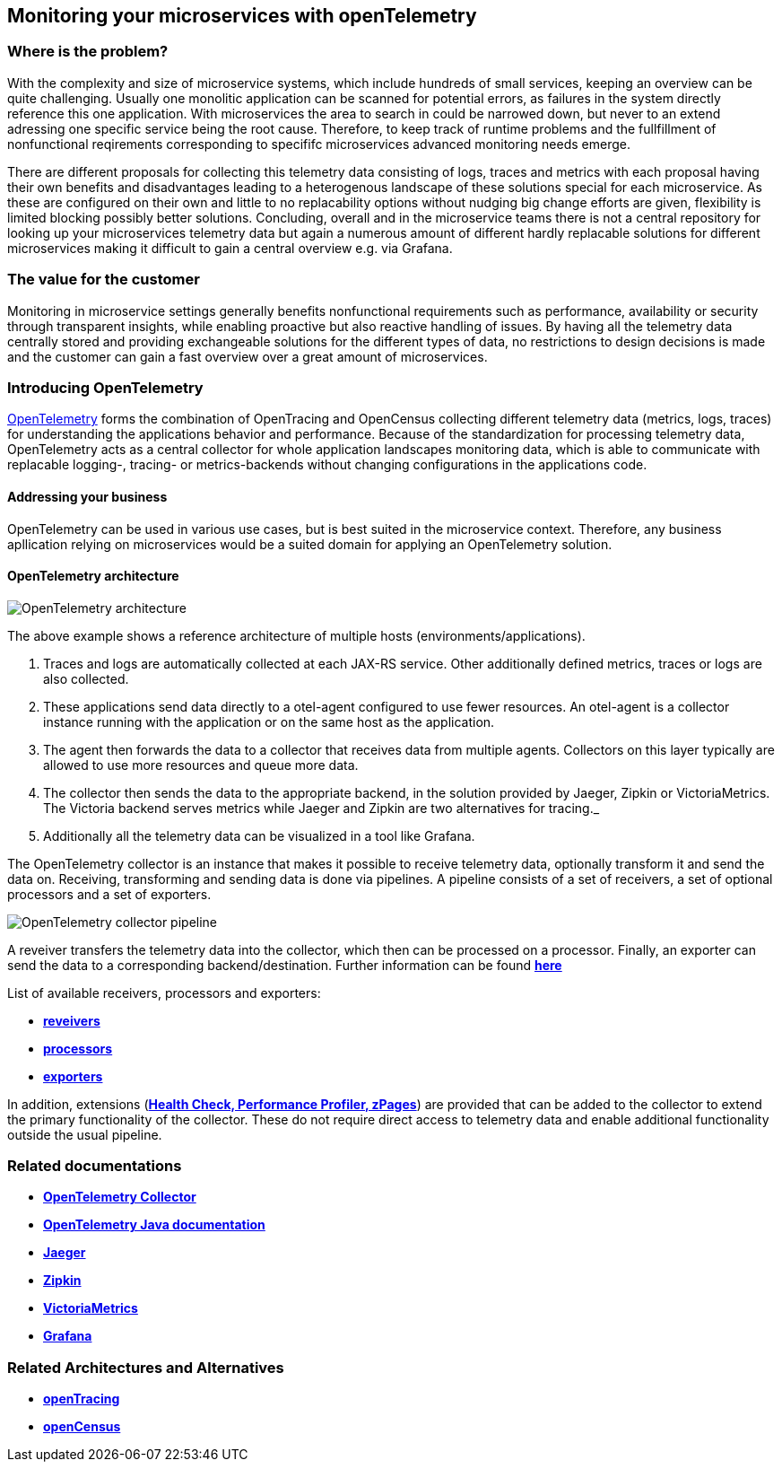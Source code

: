 //Product=OpenTelemetry;Zipkin;Jaeger;Victoria Metrics;Grafana
//Category=Monitoring
//Maturity level=Complete
//TESTING

== Monitoring your microservices with openTelemetry

=== Where is the problem?
With the complexity and size of microservice systems, which include hundreds of small services, keeping an overview can be quite challenging. Usually one monolitic application can be scanned for potential errors, as failures in the system directly reference this one application. With microservices the area to search in could be narrowed down, but never to an extend adressing one specific service being the root cause. Therefore, to keep track of runtime problems and the fullfillment of nonfunctional reqirements corresponding to specififc microservices advanced monitoring needs emerge.

There are different proposals for collecting this telemetry data consisting of logs, traces and metrics with each proposal having their own benefits and disadvantages leading to a heterogenous landscape of these solutions special for each microservice. As these are configured on their own and little to no replacability options without nudging big change efforts are given, flexibility is limited blocking possibly better solutions. Concluding, overall and in the microservice teams there is not a central repository for looking up your microservices telemetry data but again a numerous amount of different hardly replacable solutions for different microservices making it difficult to gain a central overview e.g. via Grafana.

=== The value for the customer
Monitoring in microservice settings generally benefits nonfunctional requirements such as performance, availability or security through transparent insights, while enabling proactive but also reactive handling of issues. By having all the telemetry data centrally stored and providing exchangeable solutions for the different types of data, no restrictions to design decisions is made and the customer can gain a fast overview over a great amount of microservices.

=== Introducing OpenTelemetry
https://opentelemetry.io/[OpenTelemetry] forms the combination of OpenTracing and OpenCensus collecting different telemetry data (metrics, logs, traces) for understanding the applications behavior and performance. Because of the standardization for processing telemetry data, OpenTelemetry acts as a central collector for whole application landscapes monitoring data, which is able to communicate with replacable logging-, tracing- or metrics-backends without changing configurations in the applications code.

==== Addressing your business
OpenTelemetry can be used in various use cases, but is best suited in the microservice context. Therefore, any business apllication relying on microservices would be a suited domain for applying an OpenTelemetry solution.

==== OpenTelemetry architecture
image::openTelemetry_architecture.svg[OpenTelemetry architecture]
The above example shows a reference architecture of multiple hosts (environments/applications).
[start=1]
. Traces and logs are automatically collected at each JAX-RS service. Other additionally defined metrics, traces or logs are also collected.
. These applications send data directly to a otel-agent configured to use fewer resources. An otel-agent is a collector instance running with the application or on the same host as the application.
. The agent then forwards the data to a collector that receives data from multiple agents. Collectors on this layer typically are allowed to use more resources and queue more data.
. The collector then sends the data to the appropriate backend, in the solution provided by Jaeger, Zipkin or VictoriaMetrics. The Victoria backend serves metrics while Jaeger and Zipkin are two alternatives for tracing._
. Additionally all the telemetry data can be visualized in a tool like Grafana.

The OpenTelemetry collector is an instance that makes it possible to receive telemetry data, optionally transform it and send the data on. Receiving, transforming and sending data is done via pipelines. A pipeline consists of a set of receivers, a set of optional processors and a set of exporters.

image::otel_collector_pipeline.png[OpenTelemetry collector pipeline]

A reveiver transfers the telemetry data into the collector, which then can be processed on a processor. Finally, an exporter can send the data to a corresponding backend/destination. Further information can be found https://opentelemetry.io/docs/collector/configuration/[*here*]

List of available receivers, processors and exporters:

* https://github.com/open-telemetry/opentelemetry-collector/tree/main/receiver[*reveivers*]
* https://github.com/open-telemetry/opentelemetry-collector/tree/main/processor[*processors*]
* https://github.com/open-telemetry/opentelemetry-collector/tree/main/exporter[*exporters*]

In addition, extensions (https://github.com/open-telemetry/opentelemetry-collector/blob/main/extension/README.md[*Health Check, Performance Profiler, zPages*]) are provided that can be added to the collector to extend the primary functionality of the collector. These do not require direct access to telemetry data and enable additional functionality outside the usual pipeline.

=== Related documentations

* https://github.com/open-telemetry/opentelemetry-collector[*OpenTelemetry Collector*]
* https://opentelemetry.io/docs/java/[*OpenTelemetry Java documentation*]
* https://www.jaegertracing.io/[*Jaeger*]
* https://zipkin.io/[*Zipkin*]
* https://github.com/VictoriaMetrics/VictoriaMetrics[*VictoriaMetrics*]
* https://grafana.com/[*Grafana*]

=== Related Architectures and Alternatives
* https://opentracing.io/[*openTracing*]
* https://opencensus.io/[*openCensus*]
